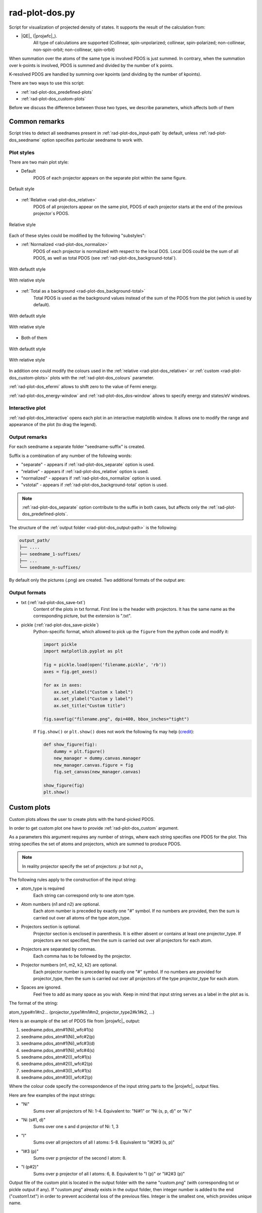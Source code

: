 .. _rad-plot-dos:

***************
rad-plot-dos.py
***************

.. versionchanged:: 0.5.21 Renamed from ``rad-dos-plotter.py``

Script for visualization of projected density of states.
It supports the result of the calculation from:

* |QE|_ (|projwfc|_).
    All type of calculations are supported 
    (Collinear, spin-unpolarized; 
    collinear, spin-polarized; 
    non-collinear, non-spin-orbit; 
    non-collinear, spin-orbit)

When summation over the atoms of the same type is involved PDOS is just summed.
In contrary, when the summation over k-points is involved, 
PDOS is summed and divided by the number of k points.

K-resolved PDOS are handled by summing over kpoints (and dividing by the number of kpoints).

There are two ways to use this script:

* :ref:`rad-plot-dos_predefined-plots`
* :ref:`rad-plot-dos_custom-plots`

Before we discuss the difference between those two types, we describe 
parameters, which affects both of them

Common remarks
==============

Script tries to detect all seednames present 
in :ref:`rad-plot-dos_input-path` by default, 
unless :ref:`rad-plot-dos_seedname` option specifies 
particular seedname to work with.

Plot styles
-----------

There are two main plot style:

* Default
    PDOS of each projector appears on the separate plot within the same figure.


.. figure:: /../examples/rad-plot-dos/style-examples/csp/custom.png
    :align: center
    :target: ../../../../../_images/custom.png

    Default style

* :ref:`Relative <rad-plot-dos_relative>`
    PDOS of all projectors appear on the same plot, 
    PDOS of each projector starts at the end of the previous projector`s PDOS.


.. figure:: /../examples/rad-plot-dos/style-examples/csp-relative/custom.png
    :align: center
    :target: ../../../../../_images/custom1.png

    Relative style

Each of these styles could be modified by the following "substyles":

* :ref:`Normalized <rad-plot-dos_normalize>`
    PDOS of each projector is normalized with respect to the local DOS. 
    Local DOS could be the sum of all PDOS, as well as total PDOS
    (see :ref:`rad-plot-dos_background-total`).

.. figure:: /../examples/rad-plot-dos/style-examples/csp-normalized/custom.png
    :align: center
    :target: ../../../../../_images/custom2.png

    With defautlt style

.. figure:: /../examples/rad-plot-dos/style-examples/csp-relative-normalized/custom.png
    :align: center
    :target: ../../../../../_images/custom3.png

    With relative style

* :ref:`Total as a background <rad-plot-dos_background-total>`
    Total PDOS is used as the background values instead 
    of the sum of the PDOS from the plot (which is used by default).

.. figure:: /../examples/rad-plot-dos/style-examples/csp-vstotal/custom.png
    :align: center
    :target: ../../../../../_images/custom4.png

    With defautlt style

.. figure:: /../examples/rad-plot-dos/style-examples/csp-relative-vstotal/custom.png
    :align: center
    :target: ../../../../../_images/custom5.png

    With relative style

* Both of them

.. figure:: /../examples/rad-plot-dos/style-examples/csp-normalized-vstotal/custom.png
    :align: center
    :target: ../../../../../_images/custom6.png

    With defautlt style

.. figure:: /../examples/rad-plot-dos/style-examples/csp-relative-normalized-vstotal/custom.png
    :align: center
    :target: ../../../../../_images/custom7.png

    With relative style

In addition one could modify the colours used in the 
:ref:`relative <rad-plot-dos_relative>` or :ref:`custom <rad-plot-dos_custom-plots>` plots
with the :ref:`rad-plot-dos_colours` parameter.

:ref:`rad-plot-dos_efermi` allows to shift zero to the value of Fermi energy.

:ref:`rad-plot-dos_energy-window` and :ref:`rad-plot-dos_dos-window` allows to specify 
energy and states/eV windows.

Interactive plot
----------------

:ref:`rad-plot-dos_interactive` opens each plot in an interactive matplotlib window.
It allows one to modify the range and appearance of the plot (to drag the legend).

Output remarks
--------------

For each seedname a separate folder "seedname-suffix" is created.

Suffix is a combination of any number of the following words:

* "separate" - appears if :ref:`rad-plot-dos_separate` option is used.
* "relative" - appears if :ref:`rad-plot-dos_relative` option is used.
* "normalized" - appears if :ref:`rad-plot-dos_normalize` option is used.
* "vstotal" - appears if :ref:`rad-plot-dos_background-total` option is used.

.. note::
    :ref:`rad-plot-dos_separate` option contribute to the suffix in both cases, 
    but affects only the :ref:`rad-plot-dos_predefined-plots`.

The structure of the :ref:`output folder <rad-plot-dos_output-path>` is the following:

.. code-block:: text

    output_path/
    ├── ....
    ├── seedname_1-suffixes/
    ├── ...
    └── seedname_n-suffixes/

By default only the pictures (.png) are created. Two additional formats of the output are:

Output formats
--------------

* txt (:ref:`rad-plot-dos_save-txt`)
    Content of the plots in txt format. First line is the header with projectors. 
    It has the same name as the corresponding picture, but the extension is ".txt".
* pickle (:ref:`rad-plot-dos_save-pickle`)
    Python-specific format, which allowed to pick up the ``figure`` 
    from the python code and modify it:

    .. code-block:: python

        import pickle
        import matplotlib.pyplot as plt

        fig = pickle.load(open('filename.pickle', 'rb'))
        axes = fig.get_axes()

        for ax in axes:
            ax.set_xlabel("Custom x label")
            ax.set_ylabel("Custom y label")
            ax.set_title("Custom title")

        fig.savefig("filename.png", dpi=400, bbox_inches="tight")

    If ``fig.show()`` or ``plt.show()`` does not work the following fix may help
    (`credit <https://stackoverflow.com/a/54579616>`_):

    .. code-block:: python

        def show_figure(fig):
            dummy = plt.figure()
            new_manager = dummy.canvas.manager
            new_manager.canvas.figure = fig
            fig.set_canvas(new_manager.canvas)

        show_figure(fig)
        plt.show()


.. _rad-plot-dos_custom-plots:

Custom plots
============

Custom plots allows the user to create plots with the hand-picked PDOS.

In order to get custom plot one have to provide :ref:`rad-plot-dos_custom` argument.

As a parameters this argument requires any number of strings, 
where each string specifies one PDOS for the plot. 
This string specifies the set of atoms and projectors, which are summed to produce PDOS.

.. note::
    In reality projector specify the set of projectors: :math:`p` but not :math:`p_x`

The following rules apply to the construction of the input string:

.. role:: color1
.. role:: color2
.. role:: color3
.. role:: color4

* :color1:`atom_type` is required
    Each string can correspond only to one atom type.
* Atom numbers (:color2:`n1` and :color2:`n2`) are optional.
    Each atom number is preceded by exactly one "#" symbol. 
    If no numbers are provided, then the sum is carried out over all atoms of the type
    :color1:`atom_type`.
* Projectors section is optional.
    Projector section is enclosed in parenthesis. 
    It is either absent or contains at least one :color3:`projector_type`. 
    If projectors are not specified, then the sum is carried out 
    over all projectors for each atom.
* Projectors are separated by commas.
    Each comma has to be followed by the projector.
* Projector numbers (:color4:`m1`, :color4:`m2`, :color4:`k2`, :color4:`k2`) are optional.
    Each projector number is preceded by exactly one "#" symbol.
    If no numbers are provided for :color3:`projector_type`, then the sum is carried out
    over all projectors of the type :color3:`projector_type` for each atom.
* Spaces are ignored.
    Feel free to add as many space as you wish. Keep in mind that input string serves 
    as a label in the plot as is.

The format of the string:

:color1:`atom_type`\#\ :color2:`n1`\#\ :color2:`n2`... 
(:color3:`projector_type1`\#\ :color4:`m1`\#\ :color4:`m2`, 
:color3:`projector_type2`:color4:`\#\ k1`\#\ :color4:`k2`, ...)

Here is an example of the set of PDOS file from |projwfc|_ output:

#. seedname.pdos_atm\#\ :color2:`1`\(\ :color1:`Ni`)_wfc\#\ :color4:`1`\(\ :color3:`s`)

#. seedname.pdos_atm\#\ :color2:`1`\(\ :color1:`Ni`)_wfc\#\ :color4:`2`\(\ :color3:`p`)

#. seedname.pdos_atm\#\ :color2:`1`\(\ :color1:`Ni`)_wfc\#\ :color4:`3`\(\ :color3:`d`)

#. seedname.pdos_atm\#\ :color2:`1`\(\ :color1:`Ni`)_wfc\#\ :color4:`4`\(\ :color3:`s`)

#. seedname.pdos_atm\#\ :color2:`2`\(\ :color1:`I`)_wfc\#\ :color4:`1`\(\ :color3:`s`)

#. seedname.pdos_atm\#\ :color2:`2`\(\ :color1:`I`)_wfc\#\ :color4:`2`\(\ :color3:`p`)

#. seedname.pdos_atm\#\ :color2:`3`\(\ :color1:`I`)_wfc\#\ :color4:`1`\(\ :color3:`s`)

#. seedname.pdos_atm\#\ :color2:`3`\(\ :color1:`I`)_wfc\#\ :color4:`2`\(\ :color3:`p`)

Where the colour code specify the correspondence of the input string parts to the
|projwfc|_ output files. 

Here are few examples of the input strings:

* ":color1:`Ni`" 
    Sums over all projectors of Ni: 1-4. 
    Equivalent to: ":color1:`Ni`\#\ :color2:`1"` or 
    ":color1:`Ni` \(\ :color3:`s`, :color3:`p`, :color3:`d`)" or 
    ":color1:`N   i`"
* ":color1:`Ni` \(\ :color3:`s`\#\ :color4:`1`, :color3:`d`)"
    Sums over one s and d projector of Ni: 1, 3
* ":color1:`I`"
    Sums over all projectors of all I atoms: 5-8. 
    Equivalent to ":color1:`I`\#\ :color2:`2`\#\ :color2:`3` \(\ :color3:`s`, :color3:`p`)"
* ":color1:`I`\#\ :color2:`3` \(\ :color3:`p`)"
    Sums over p projector of the second I atom: 8.
* ":color1:`I` \(\ :color3:`p`\#\ :color4:`2`)"
    Sums over p projector of all I atoms: 6, 8. 
    Equivalent to ":color1:`I` \(\ :color3:`p`)" or 
    ":color1:`I`\#\ :color2:`2`\#\ :color2:`3` \(\ :color3:`p`)"

Output file of the custom plot is located in the output folder with the name "custom.png"
(with corresponding txt or pickle output if any). 
If "custom.png" already exists in the output folder, 
then integer number is added to the end ("custom1.txt") 
in order to prevent accidental loss of the previous files. 
Integer is the smallest one, which provides unique name.


.. _rad-plot-dos_predefined-plots:

Predefined plots
================

The predefined plots are:

* pdos-vs-dos.png
    Total partial density of states (sum over all projectors) vs 
    total density of states (directly from the plane-wave basis).
    Affected by :ref:`rad-plot-dos_save-pickle`.
* atomic-contributions.png
    Contribution of each atom (summed over all projectors) 
    into the total partial density of states.
    Affected by :ref:`rad-plot-dos_save-pickle`.
    Affected by :ref:`rad-plot-dos_save-txt`.
* atom-resolved/
    Contribution of each projectors group (i.e. :math:`s`, :math:`p`, :math:`d`, :math:`f`) 
    into the partial density of state of each atom.
    Affected by :ref:`rad-plot-dos_save-pickle`.
    Affected by :ref:`rad-plot-dos_save-txt`.
* orbital-resolved/
    Contribution of each projector (i. e. :math:`p_z`, :math:`p_x`, :math:`p_y`) into the total 
    partial density of states of each group (i.e. :math:`p`).
    Affected by :ref:`rad-plot-dos_save-pickle`.
    Affected by :ref:`rad-plot-dos_save-txt`.

Option :ref:`rad-plot-dos_separate` plots PDOS individually for each atom.

Each seedname folder has the structure:

.. code-block:: text

    seedname/
    ├── pdos-vs-dos.png
    ├── atomic-contributions.png
    ├── atom-resolved/
    │   ├── output_name_1
    │   └── output_name_2
    └── orbital-resolved/
        ├── output_name_1
        └── output_name_2


Usage example
=============
Minimal possible input is:

.. code-block:: bash

    rad-plot-dos.py 

It will try to detect PDOS output files in the current directory and plot them.

To choose energy window use an 
option :ref:`rad-plot-dos_energy-window`:

.. code-block:: bash

    rad-plot-dos.py -ew -10 5

To choose :ref:`input <rad-plot-dos_input-path>` or 
:ref:`output <rad-plot-dos_output-path>` path use:

.. code-block:: bash

    rad-plot-dos.py -ip "input_path" -op "output_path" -ew -10 5

.. _rad-plot-dos_arguments:

Arguments
=========

.. _rad-plot-dos_input-path:

-ip, --input-path
-----------------
Relative or absolute path to the folder with PDOS files.

.. code-block:: text

    default : current directory (".")


.. _rad-plot-dos_seedname:

-s, --seedname
--------------
Prefix for input files with PDOS(E). 

In the case of Quantum Espresso-produced pdos it is the same
as specified in the QE projwfc.x input file (filpdos).

If it is not provided the script tries to 
detect it automatically in the 
:ref:`rad-plot-dos_input-path` folder.

.. code-block:: text

    default : None

.. versionchanged:: 0.5.21 from "filpdos" to "seedname".


.. _rad-plot-dos_output-path:

-op, --output-path
------------------
Relative or absolute path to the folder for saving outputs.

.. code-block:: text

    default : current directory (".")


.. _rad-plot-dos_energy-window:

-ew, --energy-window
--------------------
Energy window for the plots.  

By default the whole energy range present in the files is plotted.

.. code-block:: text

    default : None

Renamed in version 0.5.21: from "window" to "energy-window".


.. _rad-plot-dos_dos-window:

-dw, --dos-window
-----------------
DOS window for the plots. 

By default the whole states/eV range present in the 
:ref:`rad-plot-dos_energy-window` is plotted.

.. code-block:: text

    default : None

.. versionadded:: 0.5.21


.. _rad-plot-dos_efermi:

-ef, --efermi
-------------
Fermi energy. 

Zero is shifted to Fermi energy.

.. code-block:: text

    default : 0


.. _rad-plot-dos_separate:

-sep, --separate
----------------
Whether to plot projected DOS for each atom of the same type separately.

.. code-block:: text

    default : False


.. _rad-plot-dos_relative:

-r, --relative
--------------
Whether to use relative style.

.. code-block:: text

    default : False


.. _rad-plot-dos_normalize:

-n, --normalize
---------------
Whether to normalized PDOS values to 1.

(with respect to LDOS of each plot or to total PDOS if
:ref:`rad-plot-dos_background-total` is used).

.. code-block:: text

    default : False


.. _rad-plot-dos_verbose:

-v, --verbose
-------------
Verbose output, propagates to the called methods.

.. code-block:: text

    default : False


.. _rad-plot-dos_interactive:

-i, --interactive
-----------------
Interactive plotting.

.. code-block:: text

    default : False


.. _rad-plot-dos_save-pickle:

-sp, --save-pickle
------------------
Whether to save figures as .pickle files.

.. code-block:: text

    default : False

.. versionadded:: 0.5.21


.. _rad-plot-dos_save-txt:

-st, --save-txt
---------------
Whether to save the data as txt files.

.. note::
    It does not affect "pdos-vs-dos.png", 
    because these data are accessible directly from PDOS input files.

.. code-block:: text

    default : False

.. versionadded:: 0.5.21


.. _rad-plot-dos_background-total:

-bt, --background-total
-----------------------
Whether to use total PDOS as the background for all plots.

Total partial density of states is used instead of corresponding 
local density of states in all background data 
(and in all normalization routines as well) .

.. code-block:: text

    default : False

.. versionadded:: 0.5.21


.. _rad-plot-dos_custom:

--custom
--------
Custom PDOS plot. See :ref:`rad-plot-dos_custom-plots` for info.

.. code-block:: text

    default : None
    nargs : any

.. versionadded:: 0.7.5


.. _rad-plot-dos_colours:

-cls, --colours
---------------
Colours for the relative and custom plots.

Values are passed directly to the matplotlib as strings, 
therefore any valid value is allowed. Examples: "red" or "#FF0000".
When :ref:`rad-plot-dos_custom` is used the order of colours is the same as for 
the values of the :ref:`rad-plot-dos_custom`.

.. code-block:: text

    default : None
    nargs : any

.. versionadded:: 0.7.5
